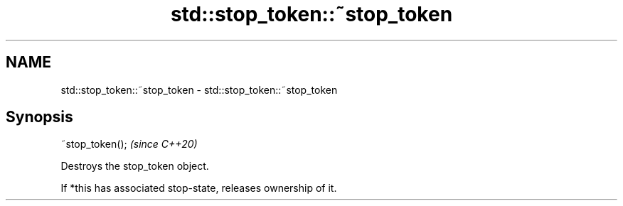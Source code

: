 .TH std::stop_token::~stop_token 3 "2021.11.17" "http://cppreference.com" "C++ Standard Libary"
.SH NAME
std::stop_token::~stop_token \- std::stop_token::~stop_token

.SH Synopsis
   ~stop_token();  \fI(since C++20)\fP

   Destroys the stop_token object.

   If *this has associated stop-state, releases ownership of it.
